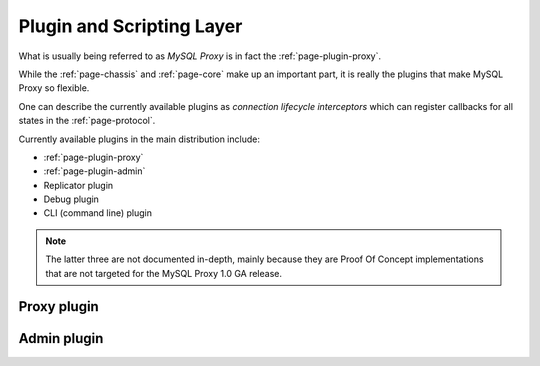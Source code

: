 ==========================
Plugin and Scripting Layer
==========================

What is usually being referred to as `MySQL Proxy` is in fact the :ref:`page-plugin-proxy`.

While the :ref:`page-chassis` and :ref:`page-core` make up an important part, it is really the plugins that make MySQL Proxy so flexible.

One can describe the currently available plugins as `connection lifecycle interceptors` which can register callbacks for
all states in the :ref:`page-protocol`.

Currently available plugins in the main distribution include:

* :ref:`page-plugin-proxy`
* :ref:`page-plugin-admin`
* Replicator plugin
* Debug plugin
* CLI (command line) plugin

.. note::
  The latter three are not documented in-depth, mainly because they are Proof Of Concept implementations that are not targeted
  for the MySQL Proxy 1.0 GA release.

.. _page-plugin-proxy:

Proxy plugin
============

.. _page-plugin-admin:

Admin plugin
============

